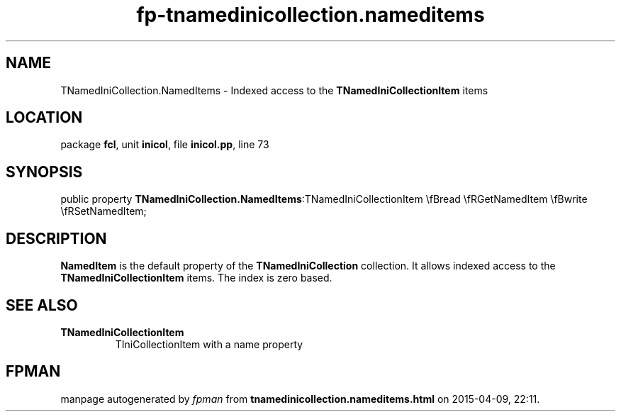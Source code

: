 .\" file autogenerated by fpman
.TH "fp-tnamedinicollection.nameditems" 3 "2014-03-14" "fpman" "Free Pascal Programmer's Manual"
.SH NAME
TNamedIniCollection.NamedItems - Indexed access to the \fBTNamedIniCollectionItem\fR items
.SH LOCATION
package \fBfcl\fR, unit \fBinicol\fR, file \fBinicol.pp\fR, line 73
.SH SYNOPSIS
public property  \fBTNamedIniCollection.NamedItems\fR:TNamedIniCollectionItem \\fBread \\fRGetNamedItem \\fBwrite \\fRSetNamedItem;
.SH DESCRIPTION
\fBNamedItem\fR is the default property of the \fBTNamedIniCollection\fR collection. It allows indexed access to the \fBTNamedIniCollectionItem\fR items. The index is zero based.


.SH SEE ALSO
.TP
.B TNamedIniCollectionItem
TIniCollectionItem with a name property

.SH FPMAN
manpage autogenerated by \fIfpman\fR from \fBtnamedinicollection.nameditems.html\fR on 2015-04-09, 22:11.

